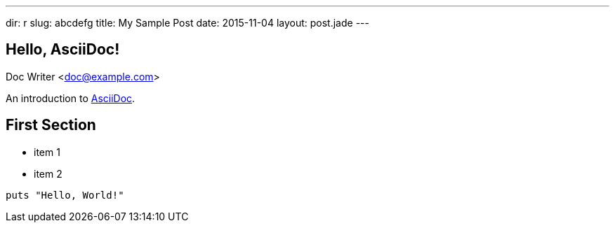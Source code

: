---
dir: r
slug: abcdefg
title: My Sample Post
date: 2015-11-04
layout: post.jade
---

== Hello, AsciiDoc!
Doc Writer <doc@example.com>

An introduction to http://asciidoc.org[AsciiDoc].

== First Section

* item 1
* item 2

[source,ruby]
puts "Hello, World!"
